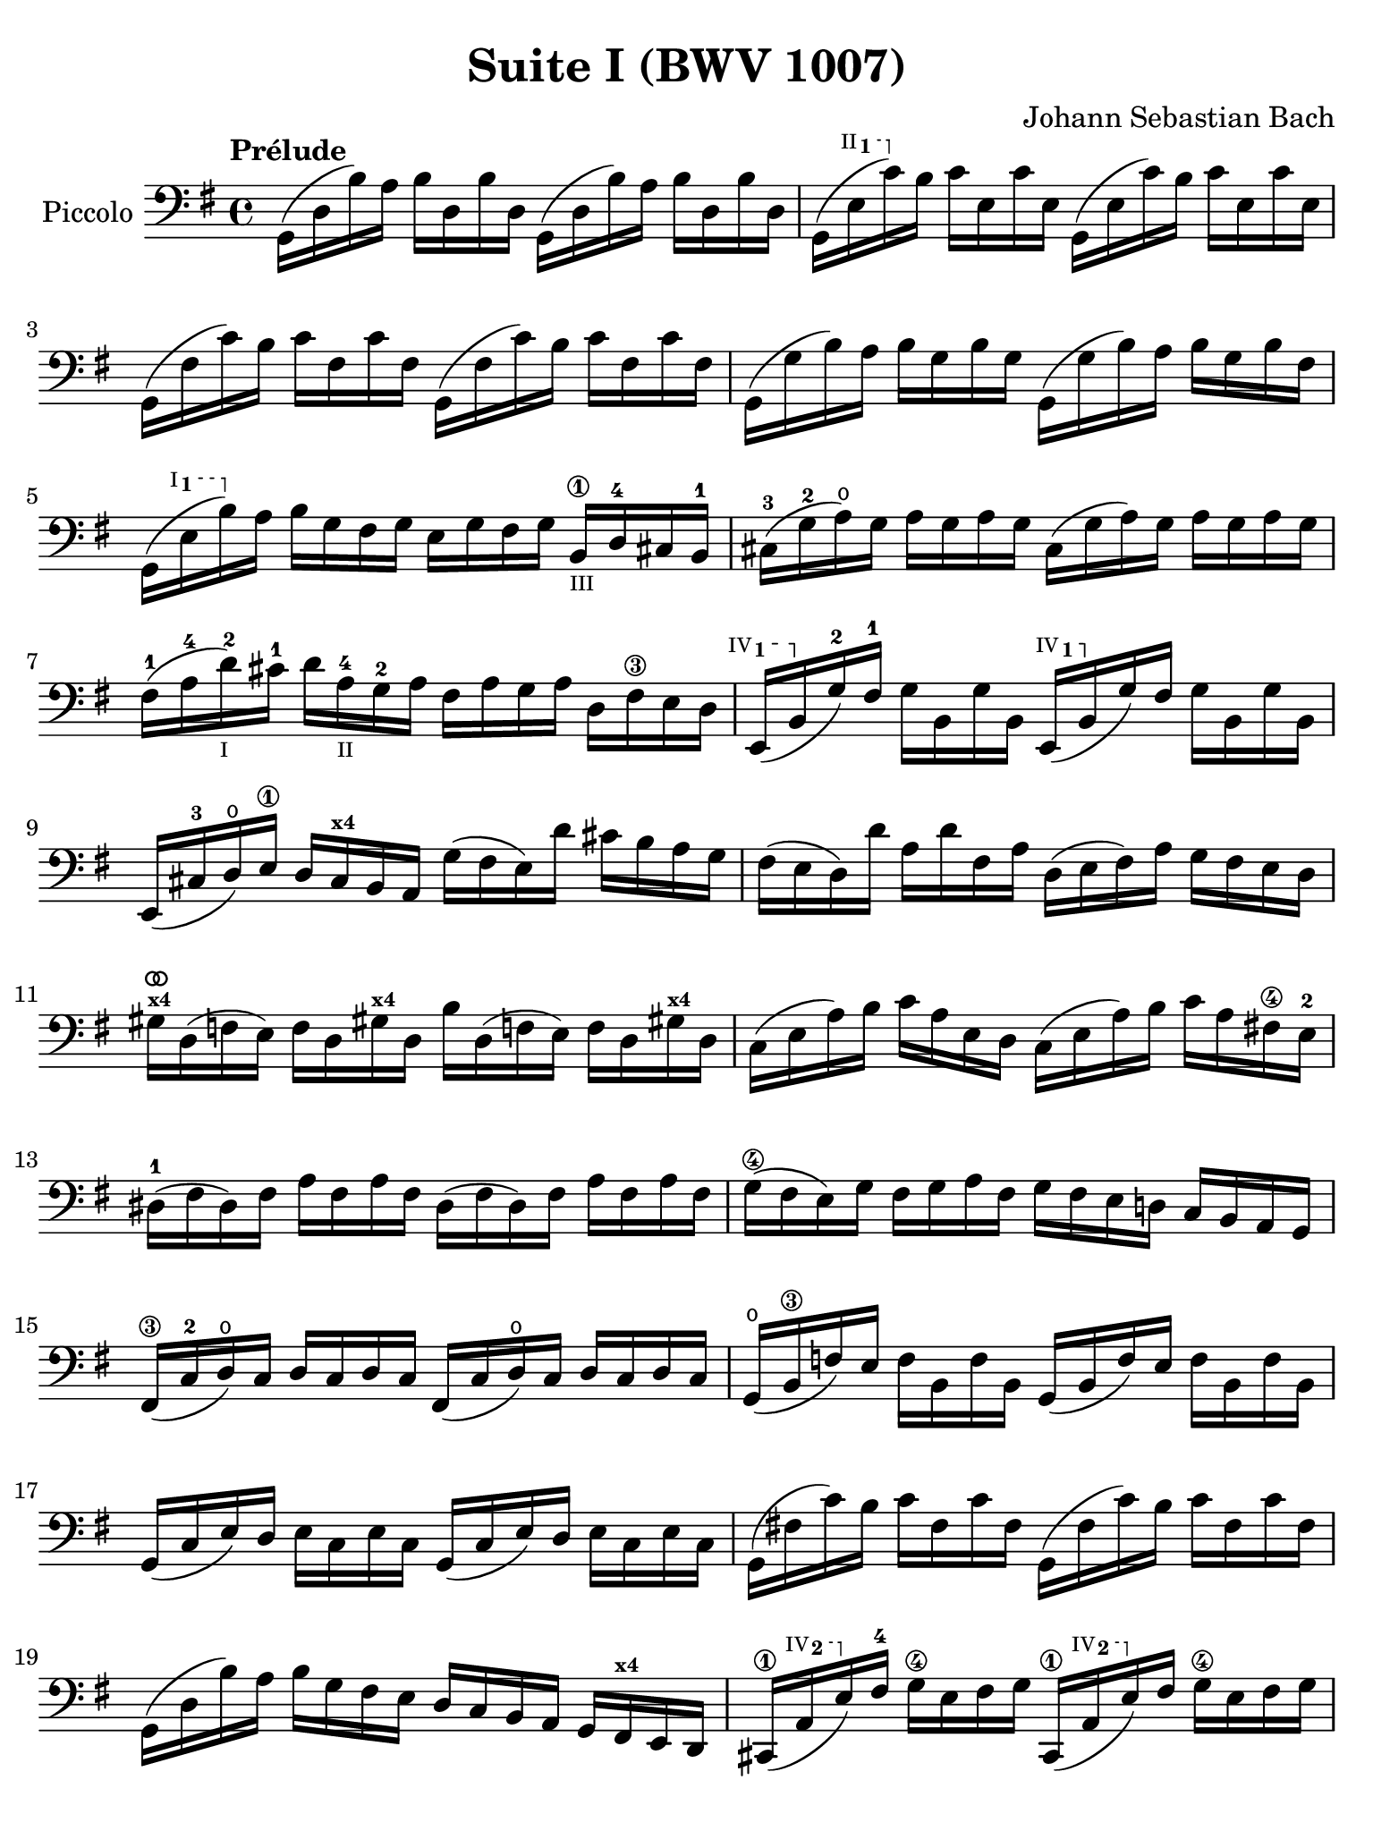 #(set-global-staff-size 21)

\version "2.18.2"

\header {
  title = "Suite I (BWV 1007)"
  composer = "Johann Sebastian Bach"
  tagline  = ""
}

\language "italiano"

% iPad Pro 12.9

\paper {
  paper-width  = 195\mm
  paper-height = 260\mm
%  indent = #0
  page-count = #2
  line-width = #184
  print-page-number = ##f
  ragged-last-bottom = ##t
  ragged-bottom = ##f
%  ragged-last = ##t
}

% \phrasingSlurDashed
% \SlurDashed
% \slurSolid

allongerUne = \markup {
  \center-column {
    \combine
    \draw-line #'(-2 . 0)
    \arrow-head #X #RIGHT ##f
  }
}

ringsps = #"
  0.15 setlinewidth
  0.9 0.6 moveto
  0.4 0.6 0.5 0 361 arc
  stroke
  1.0 0.6 0.5 0 361 arc
  stroke
  "

vibrato = \markup {
  \with-dimensions #'(-0.2 . 1.6) #'(0 . 1.2)
  \postscript #ringsps
}

startModernBarre =
#(define-event-function (parser location fretnum partial)
   (number? number?)
    #{
      \tweak bound-details.left.text
        \markup
          \teeny \concat {
          #(format #f "~@r" fretnum)
          \hspace #.2
          \lower #.3 \small \bold \fontsize #-2 #(number->string partial)
          \hspace #.5
        }
      \tweak font-size -1
      \tweak font-shape #'upright
      \tweak style #'dashed-line
      \tweak dash-fraction #0.3
      \tweak dash-period #1
      \tweak bound-details.left.stencil-align-dir-y #0.35
      \tweak bound-details.left.padding 2.5 % was 0.25
      \tweak bound-details.left.attach-dir -1
      \tweak bound-details.left-broken.text ##f
      \tweak bound-details.left-broken.attach-dir -1
      %% adjust the numeric values to fit your needs:
      \tweak bound-details.left-broken.padding 0.5 %% was 1.5
      \tweak bound-details.right-broken.padding 0
      \tweak bound-details.right.padding 0.25
      \tweak bound-details.right.attach-dir 2
      \tweak bound-details.right-broken.text ##f
      \tweak bound-details.right.text
        \markup
          \with-dimensions #'(0 . 0) #'(-.3 . 0) %% was (0 . -1)
          \draw-line #'(0 . -1)
      \startTextSpan
   #})

stopBarre = \stopTextSpan

\score {
  \new Staff
  \with{instrumentName=#"Piccolo"}{
    \set fingeringOrientations = #'(left)
    \override Hairpin.to-barline = ##f
    \override BreathingSign.text = \markup {
      \translate #'(-1.75 . 1.6)
      \musicglyph #"scripts.rcomma"
    }

    \tempo "Prélude"
    \time 4/4
    \key sol \major
    \clef "bass"

    | sol,16( re16 si16)   la16 si16  re16  si16  re16
      sol,16( re16 si16)   la16 si16  re16  si16  re16
    | sol,16( \startModernBarre #2 #1 mi16 do'16)\stopBarre  si16 do'16 mi16  do'16 mi16
      sol,16( mi16 do'16)  si16 do'16 mi16  do'16 mi16
    | sol,16( fad16 do'16) si16 do'16 fad16 do'16 fad16
      sol,16( fad16 do'16) si16 do'16 fad16 do'16 fad16
    | sol,16( sol16 si16)  la16 si16  sol16 si16  sol16
      sol,16( sol16 si16)  la16 si16[ sol16 si16  fad16]
    | sol,16( \startModernBarre #1 #1 mi16 si16) \stopBarre
      la16 si16 sol16 fad16 sol16 mi16 sol16 fad16 sol16
      si,16\1_\markup{\teeny III} re16-4 dod16 si,16-1
    | dod16-3( sol16-2 la16)\open sol16
      la16 sol16 la16 sol16
      dod16( sol16 la16) sol16 la16 sol16 la16 sol16
    | fad16-1( la16-4 re'16-2_\markup{\teeny I}) dod'16-1
      re'16 la16-4_\markup{\teeny II} sol16-2 la16
      fad16 la16 sol16 la16 re16 fad16\3 mi16 re16
   %| NO BAR HERE OR ELSE \starModernBarre FAILS
      \startModernBarre #4 #1 mi,16( si,16 \stopBarre sol16-2) fad16-1
      sol16 si,16 sol16 si,16
      \startModernBarre #4 #1 mi,16( si,16 \stopBarre sol16) fad16
      sol16 si,16 sol16 si,16
    | mi,16( dod16-3 re16)\open
      mi16\1 re16 dod16^\markup{\bold\teeny x4} si,16 la,16
      sol16( fad16 mi16) re'16 dod'16 si16 la16 sol16
    | fad16( mi16 re16) re'16 la16 re'16 fad16
      la16 re16( mi16 fad16) la16 sol16 fad16 mi16 re16
    | sold16^\markup{\teeny\bold x4}^\vibrato re16( fa16 mi16)
      fa16 re16 sold!16^\markup{\bold\teeny x4}
      re16 si16 re16( fa!16 mi16) fa16
      re16 sold!16^\markup{\bold\teeny x4} re16
    | do16( mi16 la16) si16 do'16 la16 mi16 re16
      do16( mi16 la16) si16 do'16 la16 fad!16\4 mi16-2
    | red16-1( fad16 red16) fad16 la16 fad16 la16 fad16
      red16( fad16 red16) fad16 la16 fad16 la16 fad16
    | sol16(\4 fad16 mi16) sol16 fad16 sol16 la16 fad16
      sol16 fad16 mi16 re!16 do16 si,16 la,16 sol,16
    | fad,16\3( do16-2 re16\open) do16 re16 do16 re16 do16
      fad,16( do16 re16\open) do16 re16 do16 re16 do16
    | sol,16(\open si,16\3 fa16) mi16 fa16 si,16 fa16 si,16
      sol,16_( si,16 fa16) mi16 fa16 si,16 fa16 si,16
    | sol,16( do16 mi16) re16 mi16 do16 mi16 do16
      sol,16( do16 mi16) re16 mi16 do16 mi16 do16
    | sol,16( fad!16 do'16) si16 do'16 fad16 do'16 fad16
      sol,16( fad16 do'16) si16 do'16 fad16 do'16 fad16
    | sol,16( re16 si16) la16 si16 sol16 fad16 mi16
      re16 do16 si,16 la,16 sol,16
      fad,16^\markup{\bold\teeny x4} mi,16 re,16
    | dod,16\1( \startModernBarre #4 #2 la,16 mi16) \stopBarre
      fad16-4 sol16\4 mi16 fad16 sol16
      dod,16\1( \startModernBarre #4 #2 la,16 mi16) \stopBarre
      fad16 sol16\4 mi16 fad16 sol16
    | do,!16( la,16 re16) mi16 fad16 re16 mi16 fad16
      do,16( la,16 re16) mi16 fad16 re16 mi16 fad16
    | do,16( la,16 re16) fad16^\mf_\markup{\small\italic "ritardando"}
      la16 dod'16 re'8\fermata(
      re'16)[^\vibrato \breathe la,16\p si,16 do!16] re16 mi16 fad16 sol16
    | la16( fad16 re16) mi16 fad16 sol16 la16 si16
      do'16( la16 fad16) sol16 la16 si16 do'16 re'16
    | mib'16\4( re'16 dod'16 re'16)
      re'16\4( do'!16 si16 do'16)
      do'16( la16 fad16) mi!16 re16 la,16 si,16 do16
    | re,16^\markup{\small\italic barré} la,16( re16 fad16) la16 si16 do'16 la16
      si16( sol16 re16) do16 si,16 sol,16 la,16 si,16
    | re,16 sol,16( si,16 re16) sol16 la16
      si16 sol16 dod'16(
      sib16^\markup{\bold\teeny x1} la16
      sib16) sib16( la16 sold16\3 la16)-4
    | la16-4( sol!16-2 fad16-1 sol16) sol16\4(
      mi16 dod16^\markup{\bold\teeny x4} si,!16)
      la,16( dod16 mi16) sol16 la16 dod'16 re'16 dod'16
    | re'16( la16 fad16) mi16 fad16 la16 re16
      fad16 la,16^\allongerUne re16 dod16^\markup{\bold\teeny x4} si,16
      la,16 sol,16\open fad,16^\markup{\bold\teeny x4} mi,16
    | \stemUp re,8[^\vibrato\breathe
      \stemDown do'!16(\mf si16] \stemNeutral la16 sol16 fad16 mi16
      re16) do'16( si16 la16 sol16 fad16 mi16 re16
    | do!16) si16( la16 sol16 fad16 mi16 re16 do16
      si,16) la16( sol16 fad16
      \stemDown mi16 re16 do16 si,16 \stemNeutral
    | la,16) sol16( fad16 mi16) fad16 la16 re16 la16
      mi16 la16 fad16 la16 sol16 la16 mi16 la16
    | fad16 la16 re16 la16 sol16\p la16 mi16 la16
      fad16 la16 re16 la16 sol16\mf la16 mi16 la16
    | fad16 la16\open re16 la16\open mi16 la16\open fad16 la16\open
 %       <<{\skip 16 la16[ \skip 16 la16]}\\
 %         {sol16[ \skip 16 la16_\1] \skip 16}>>
 %       <<{\skip 16 la16[ \skip 16 la16]}\\
 %         {si16[ \skip 16 re16] \skip 16}>>
      sol16 la16\open la16\1 la16\open si16-3 la16\open re16\open la16\open
%      | <<{\skip 16 la16[ \skip 16 la16] \skip 16 la16[ \skip 16 la16]
%           \skip 16 la16[ \skip 16 la16] \skip 16 la16[ \skip 16 la16]}\\
%          {la16[ \skip 16 si16_\1] \skip 16 do'16[ \skip 16 re16] \skip 16
%           si16[ \skip 16 do'16] \skip 16 re'16[ \skip 16 si16] \skip16}>>
    | la16-1 la16\open si16\1_\markup{\teeny II} la16\open
      do'16-2 la16\open re16\open la16\open
      si16-1 la16\open do'16-2 la16\open re'16-3 la16\open si16-1 la16\open
 %     | <<{\skip 16 la16[ \skip 16 la16] \skip 16 la16[ \skip 16 la16]
 %          \skip 16 la16[ \skip 16 la16] \skip 16 la16[ \skip 16 la16]}\\
 %         {do'16[ \skip 16 si16] \skip 16 do'16[ \skip 16 la16_\1] \skip 16
 %          si16[ \skip 16 la16] \skip 16 si16[ \skip 16 sol16_\1] \skip 16}>>
    | do'16-2 la16\open si16-1 la16\open do'16-2 la16\open la16\1 la16\open
      si16-3 la16\open la16-1 la16\open si16 la16\open sol16\1 la16\open
 %     | <<{\skip 16 la16[ \skip 16 la16] \skip 16 la16[ \skip 16 la16]}\\
 %         {la16[ \skip 16 sol16] \skip 16 la16[ \skip 16 fad16_\1] \skip 16}>>
    | la16-3 la16\open sol16-1 la16\open la16 la16\open fad16\1 la16\open
      sol16-2 la16\open fad16-1 la16\open sol16-2 la16\open mi16\1 la16\open
    | fad16 la16\open re16\<
      mi16 fa!16^\vibrato re16 fad16\1 re16
      sol16 re16 sold16 re16 la16\open re16 sib16\1 re16
    | si!16\1 re16 do'16-2 re16 dod'16 re16 re'16 re16
      mib'16\4 re16 mi'!16\open re16 fa'!16\1 re16 fad'16\1 re16\f\!
    | \clef "tenor"
      sol'16\2^\markup{\small\italic "al tempo"} si16(-1 re16\open si16) sol'16 si16 sol'16 si16
      sol'16 si16( re16 si16) sol'16 si16 sol'16 si16
    | sol'16 la16(\open re16 la16) sol'16 la16 sol'16 la16
      sol'16 la16( re16 la16) sol'16 la16 sol'16 la16
    | fad'16-1^\vibrato do'16(-2 re16 do'16) fad'16 do'16 fad'16 do'16
      fad'16 do'16( re16 do'16)
      fad'16_\markup{\small\italic "ritardando"} do'16 fad'16 do'16
    | << sol,1_\markup{\small\italic "solo"} <si-1>1 <sol'-2>1^\vibrato\fermata>>

    \bar "|."
  }
}
